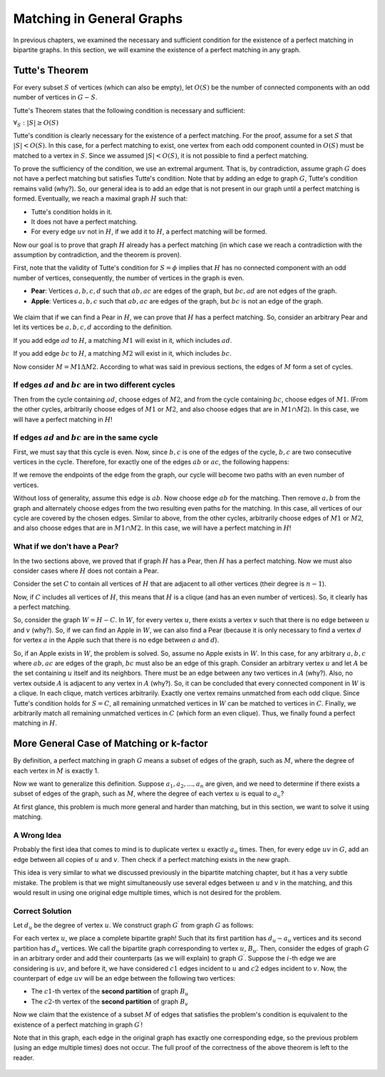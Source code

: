 Matching in General Graphs
========================

In previous chapters, we examined the necessary and sufficient condition for the existence of a perfect matching in bipartite graphs. In this section, we will examine the existence of a perfect matching in any graph.

Tutte's Theorem
-------------------

For every subset :math:`S` of vertices (which can also be empty), let :math:`O(S)` be the number of connected components with an odd number of vertices in :math:`G - S`.

Tutte's Theorem states that the following condition is necessary and sufficient:

:math:`\forall_S : |S| \geq O(S)`

Tutte's condition is clearly necessary for the existence of a perfect matching. For the proof, assume for a set :math:`S` that :math:`|S| < O(S)`. In this case, for a perfect matching to exist, one vertex from each odd component counted in :math:`O(S)` must be matched to a vertex in :math:`S`. Since we assumed :math:`|S| < O(S)`, it is not possible to find a perfect matching.

To prove the sufficiency of the condition, we use an extremal argument. That is, by contradiction, assume graph :math:`G` does not have a perfect matching but satisfies Tutte's condition. Note that by adding an edge to graph :math:`G`, Tutte's condition remains valid (why?). So, our general idea is to add an edge that is not present in our graph until a perfect matching is formed. Eventually, we reach a maximal graph :math:`H` such that:

- Tutte's condition holds in it.
- It does not have a perfect matching.
- For every edge :math:`uv` not in :math:`H`, if we add it to :math:`H`, a perfect matching will be formed.

Now our goal is to prove that graph :math:`H` already has a perfect matching (in which case we reach a contradiction with the assumption by contradiction, and the theorem is proven).

First, note that the validity of Tutte's condition for :math:`S = \phi` implies that :math:`H` has no connected component with an odd number of vertices, consequently, the number of vertices in the graph is even.

- **Pear**: Vertices :math:`a,b,c,d` such that :math:`ab,ac` are edges of the graph, but :math:`bc,ad` are not edges of the graph.

- **Apple**: Vertices :math:`a,b,c` such that :math:`ab,ac` are edges of the graph, but :math:`bc` is not an edge of the graph.

.. figure:: /_static/sib_golabi.png
   :width: 50%
   :align: center
   :alt: If the user's internet is trash, this will appear

We claim that if we can find a Pear in :math:`H`, we can prove that :math:`H` has a perfect matching. So, consider an arbitrary Pear and let its vertices be :math:`a,b,c,d` according to the definition.

If you add edge :math:`ad` to :math:`H`, a matching :math:`M1` will exist in it, which includes :math:`ad`.

If you add edge :math:`bc` to :math:`H`, a matching :math:`M2` will exist in it, which includes :math:`bc`.

Now consider :math:`M = M1 \Delta M2`. According to what was said in previous sections, the edges of :math:`M` form a set of cycles.

If edges :math:`ad` and :math:`bc` are in two different cycles
~~~~~~~~~~~~~~~~~~~~~~~~~~~~~~~~~~~~~~~~~~~~~~~~~~~~~

Then from the cycle containing :math:`ad`, choose edges of :math:`M2`, and from the cycle containing :math:`bc`, choose edges of :math:`M1`. (From the other cycles, arbitrarily choose edges of :math:`M1` or :math:`M2`, and also choose edges that are in :math:`M1 \cap M2`). In this case, we will have a perfect matching in :math:`H`!

If edges :math:`ad` and :math:`bc` are in the same cycle
~~~~~~~~~~~~~~~~~~~~~~~~~~~~~~~~~~~~~~~~~~~~~~~~~~

First, we must say that this cycle is even. Now, since :math:`b,c` is one of the edges of the cycle, :math:`b,c` are two consecutive vertices in the cycle. Therefore, for exactly one of the edges :math:`ab` or :math:`ac`, the following happens:

If we remove the endpoints of the edge from the graph, our cycle will become two paths with an even number of vertices.

Without loss of generality, assume this edge is :math:`ab`. Now choose edge :math:`ab` for the matching. Then remove :math:`a,b` from the graph and alternately choose edges from the two resulting even paths for the matching. In this case, all vertices of our cycle are covered by the chosen edges. Similar to above, from the other cycles, arbitrarily choose edges of :math:`M1` or :math:`M2`, and also choose edges that are in :math:`M1 \cap M2`. In this case, we will have a perfect matching in :math:`H`!

What if we don't have a Pear?
~~~~~~~~~~~~~~~~~~~~~~~~~

In the two sections above, we proved that if graph :math:`H` has a Pear, then :math:`H` has a perfect matching. Now we must also consider cases where :math:`H` does not contain a Pear.

Consider the set :math:`C` to contain all vertices of :math:`H` that are adjacent to all other vertices (their degree is :math:`n-1`).

Now, if :math:`C` includes all vertices of :math:`H`, this means that :math:`H` is a clique (and has an even number of vertices). So, it clearly has a perfect matching.

So, consider the graph :math:`W = H-C`. In :math:`W`, for every vertex :math:`u`, there exists a vertex :math:`v` such that there is no edge between :math:`u` and :math:`v` (why?). So, if we can find an Apple in :math:`W`, we can also find a Pear (because it is only necessary to find a vertex :math:`d` for vertex :math:`a` in the Apple such that there is no edge between :math:`a` and :math:`d`).

So, if an Apple exists in :math:`W`, the problem is solved. So, assume no Apple exists in :math:`W`. In this case, for any arbitrary :math:`a,b,c` where :math:`ab,ac` are edges of the graph, :math:`bc` must also be an edge of this graph. Consider an arbitrary vertex :math:`u` and let :math:`A` be the set containing :math:`u` itself and its neighbors. There must be an edge between any two vertices in :math:`A` (why?). Also, no vertex outside :math:`A` is adjacent to any vertex in :math:`A` (why?). So, it can be concluded that every connected component in :math:`W` is a clique. In each clique, match vertices arbitrarily. Exactly one vertex remains unmatched from each odd clique. Since Tutte's condition holds for :math:`S = C`, all remaining unmatched vertices in :math:`W` can be matched to vertices in :math:`C`. Finally, we arbitrarily match all remaining unmatched vertices in :math:`C` (which form an even clique). Thus, we finally found a perfect matching in :math:`H`.

More General Case of Matching or k-factor
-------------------------------

By definition, a perfect matching in graph :math:`G` means a subset of edges of the graph, such as :math:`M`, where the degree of each vertex in :math:`M` is exactly 1.

Now we want to generalize this definition. Suppose :math:`a_1,a_2,...,a_n` are given, and we need to determine if there exists a subset of edges of the graph, such as :math:`M`, where the degree of each vertex :math:`u` is equal to :math:`a_u`?

At first glance, this problem is much more general and harder than matching, but in this section, we want to solve it using matching.

A Wrong Idea
~~~~~~~~~~~~~~~~~~

Probably the first idea that comes to mind is to duplicate vertex :math:`u` exactly :math:`a_u` times. Then, for every edge :math:`uv` in :math:`G`, add an edge between all copies of :math:`u` and :math:`v`. Then check if a perfect matching exists in the new graph.

This idea is very similar to what we discussed previously in the bipartite matching chapter, but it has a very subtle mistake. The problem is that we might simultaneously use several edges between :math:`u` and :math:`v` in the matching, and this would result in using one original edge multiple times, which is not desired for the problem.

Correct Solution
~~~~~~~~~~~~~~~~~~~~

Let :math:`d_u` be the degree of vertex :math:`u`. We construct graph :math:`G^{\prime}` from graph :math:`G` as follows:

For each vertex :math:`u`, we place a complete bipartite graph! Such that its first partition has :math:`d_u - a_u` vertices and its second partition has :math:`d_u` vertices. We call the bipartite graph corresponding to vertex :math:`u`, :math:`B_u`. Then, consider the edges of graph :math:`G` in an arbitrary order and add their counterparts (as we will explain) to graph :math:`G^{\prime}`. Suppose the :math:`i`-th edge we are considering is :math:`uv`, and before it, we have considered :math:`c1` edges incident to :math:`u` and :math:`c2` edges incident to :math:`v`. Now, the counterpart of edge :math:`uv` will be an edge between the following two vertices:

- The :math:`c1`-th vertex of the **second partition** of graph :math:`B_u`
- The :math:`c2`-th vertex of the **second partition** of graph :math:`B_v`

Now we claim that the existence of a subset :math:`M` of edges that satisfies the problem's condition is equivalent to the existence of a perfect matching in graph :math:`G^{\prime}`!

Note that in this graph, each edge in the original graph has exactly one corresponding edge, so the previous problem (using an edge multiple times) does not occur. The full proof of the correctness of the above theorem is left to the reader.

.. figure:: /_static/k_factor.png
   :width: 50%
   :align: center
   :alt: If the user's internet is trash, this will appear
